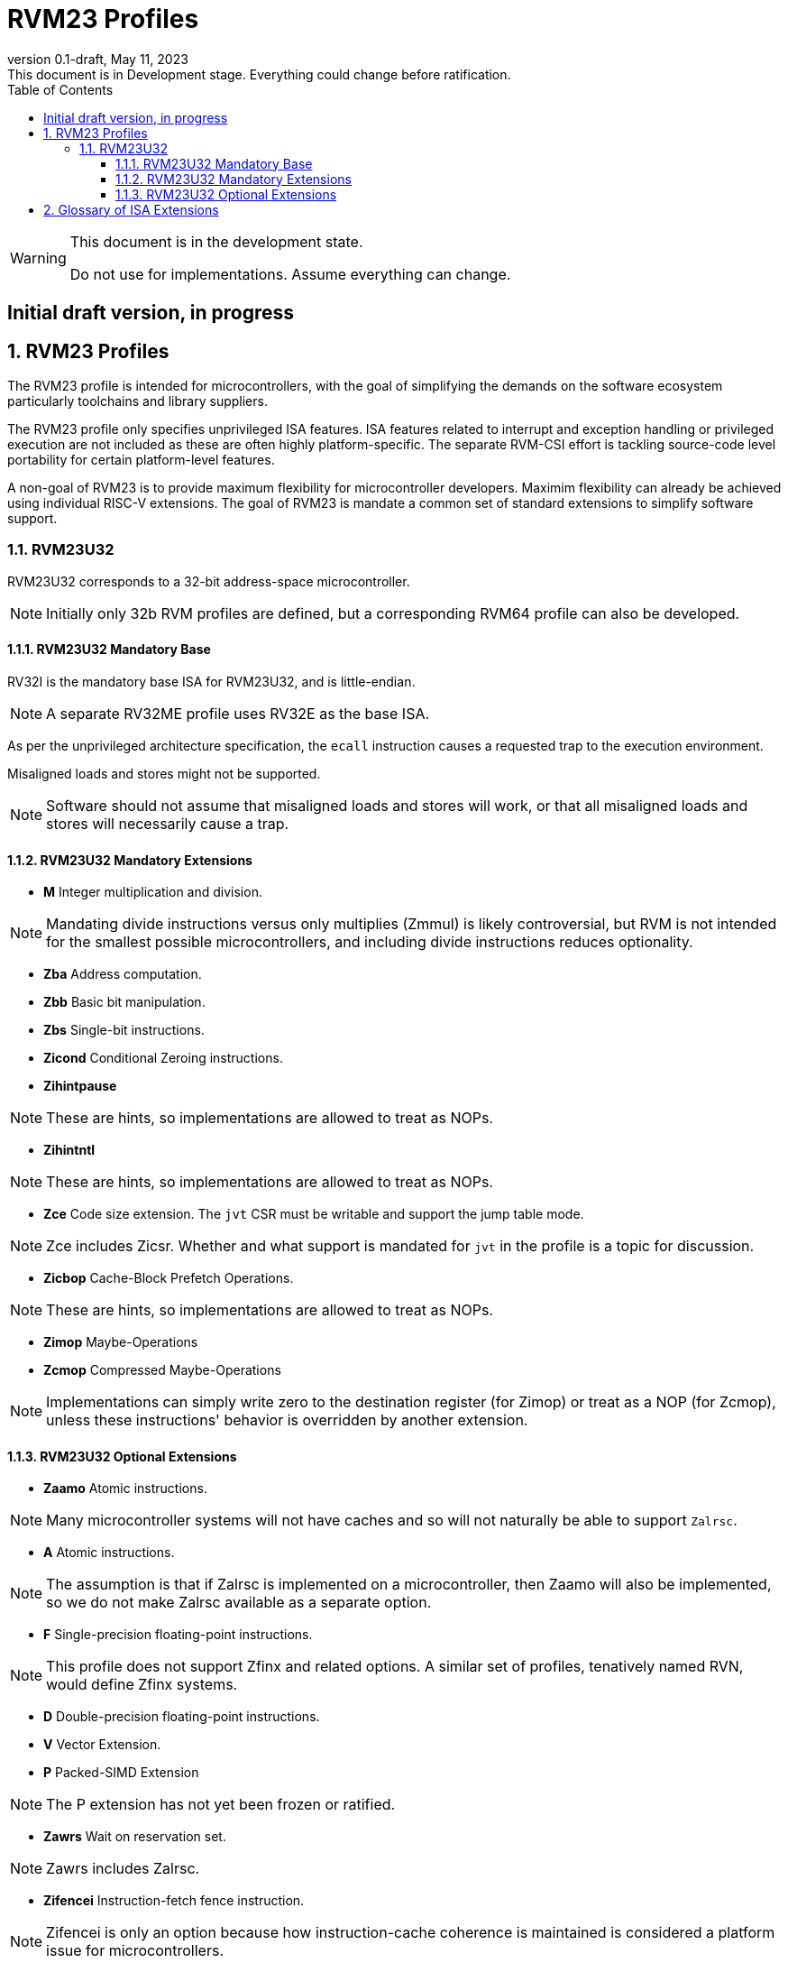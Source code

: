 [[riscv-doc-template]]
:description: Short, text description of spect…
:company: RISC-V
:revdate: May 11, 2023
:revnumber: 0.1-draft
:revremark: This document is in Development stage.  Everything could change before ratification.
:url-riscv: http://riscv.org
:doctype: book
:preface-title: Preamble
:colophon:
:appendix-caption: Appendix
:imagesdir: images
:title-logo-image: image:riscv-images/risc-v_logo.png[pdfwidth=3.25in,align=center]
// Settings:
:experimental:
:reproducible:
:WaveDromEditorApp: wavedrom-cli
:imagesoutdir: images
:icons: font
:lang: en
:listing-caption: Listing
:sectnums:
:sectnumlevels: 5
:toclevels: 5
:toc: left
:source-highlighter: pygments
ifdef::backend-pdf[]
:source-highlighter: coderay
endif::[]
:data-uri:
:hide-uri-scheme:
:stem: latexmath
:footnote:
:xrefstyle: short
:numbered:
:stem: latexmath
:le: &#8804;
:ge: &#8805;
:ne: &#8800;
:approx: &#8776;
:inf: &#8734;

:sectnums!:

= RVM23 Profiles

//: This is the Preamble

[WARNING]
.This document is in the development state.
====
Do not use for implementations.  Assume everything can change.
====

:sectnums!:

== Initial draft version, in progress

:sectnums:

== RVM23 Profiles

The RVM23 profile is intended for microcontrollers, with the goal of
simplifying the demands on the software ecosystem particularly
toolchains and library suppliers.

The RVM23 profile only specifies unprivileged ISA features.  ISA
features related to interrupt and exception handling or privileged
execution are not included as these are often highly
platform-specific.  The separate RVM-CSI effort is tackling
source-code level portability for certain platform-level features.

A non-goal of RVM23 is to provide maximum flexibility for
microcontroller developers.  Maximim flexibility can already be
achieved using individual RISC-V extensions.  The goal of RVM23 is
mandate a common set of standard extensions to simplify software
support.

=== RVM23U32

RVM23U32 corresponds to a 32-bit address-space microcontroller.

NOTE: Initially only 32b RVM profiles are defined, but a corresponding
RVM64 profile can also be developed.

==== RVM23U32 Mandatory Base

RV32I is the mandatory base ISA for RVM23U32, and is little-endian.

NOTE: A separate RV32ME profile uses RV32E as the base ISA.

As per the unprivileged architecture specification, the `ecall`
instruction causes a requested trap to the execution environment.

Misaligned loads and stores might not be supported.

NOTE: Software should not assume that misaligned loads and stores will
work, or that all misaligned loads and stores will necessarily cause a
trap.

==== RVM23U32 Mandatory Extensions

- *M* Integer multiplication and division.

NOTE: Mandating divide instructions versus only multiplies (Zmmul) is likely
controversial, but RVM is not intended for the smallest possible
microcontrollers, and including divide instructions reduces
optionality.

- *Zba* Address computation.
- *Zbb* Basic bit manipulation.
- *Zbs* Single-bit instructions.

- *Zicond* Conditional Zeroing instructions.

- *Zihintpause*

NOTE: These are hints, so implementations are allowed to treat as NOPs.

- *Zihintntl*

NOTE: These are hints, so implementations are allowed to treat as NOPs.

- *Zce* Code size extension.  The `jvt` CSR must be writable and
   support the jump table mode.

NOTE: Zce includes Zicsr. Whether and what support is mandated for
`jvt` in the profile is a topic for discussion.

- *Zicbop* Cache-Block Prefetch Operations.

NOTE: These are hints, so implementations are allowed to treat as NOPs.

- *Zimop* Maybe-Operations
- *Zcmop* Compressed Maybe-Operations

NOTE: Implementations can simply write zero to the destination register (for
Zimop) or treat as a NOP (for Zcmop), unless these instructions' behavior is
overridden by another extension.

==== RVM23U32 Optional Extensions

- *Zaamo* Atomic instructions.

NOTE: Many microcontroller systems will not have caches and so will
not naturally be able to support `Zalrsc`.

- *A* Atomic instructions.

NOTE: The assumption is that if Zalrsc is implemented on a
microcontroller, then Zaamo will also be implemented, so we do not
make Zalrsc available as a separate option.

- *F* Single-precision floating-point instructions.

NOTE: This profile does not support Zfinx and related options.  A
similar set of profiles, tenatively named RVN, would define Zfinx
systems.

- *D* Double-precision floating-point instructions.

- *V* Vector Extension.

- *P* Packed-SIMD Extension

NOTE: The P extension has not yet been frozen or ratified.

- *Zawrs* Wait on reservation set.

NOTE: Zawrs includes Zalrsc.

- *Zifencei* Instruction-fetch fence instruction.

NOTE: Zifencei is only an option because how instruction-cache
coherence is maintained is considered a platform issue for
microcontrollers.

- Misaligned loads and stores may be supported.

- *Zicntr* Basic counters.

- *Zihpm* Hardware performance counters.

- *Zicbom* Cache-Block Management Operations.
- *Zicboz* Cache-Block Zero Operations.

- *Zicfisslp* Shadow-stack and landing pads.

- *Zkt* Data-independent execution time.

- *Zfa* Additional scalar FP instructions.

- *Zfhmin* Half-Precision Floating-point transfer and convert.

- *Zfh* Half-precision floating-point instructions.

- *Zfbfmin* Scalar BF16 FP conversions.
- *Zvfbfmin* Vector BF16 FP conversions.
- *Zvfbfwma* Vector BF16 widening mul-add.

- *Zbc* Scalar carryless multiply.

- *Zve32x*
- *Zve32f*
- *Zve64x*
- *Zve64f*
- *Zve64d*
- *Zvfhmin* Vector FP16 conversion instructions.
- *Zvfh* Vector FP16 instructions.

- *Zkn* Scalar Crypto NIST Algorithms.
- *Zks* Scalar Crypto ShangMi Algorithms.
- *Zkr*  Entropy CSR.

- *Zvkng* Vector Crypto NIST Algorithms including GHASH.
- *Zvksg* Vector Crypto ShangMi Algorithms including GHASH.

- *Zvbb* Vector bitmanip extension.
- *Zvbc* Vector carryless multiply.

- *Zvkg* Vector GHASH instructions
- *Zvkn* Vector Crypto NIST Algorithms
- *Zvks* Vector Crypto ShangMi Algorithms

but where either of Zvkn or Zvks is implemented, either Zvbc or Zvkg
must also be implemented.

NOTE: Should probably define new Zvknc and Zvksc extensions to
represent Zvknn + Zvbc and Zvsn + Zvbc respectively.

== Glossary of ISA Extensions

The following unprivileged ISA extensions are defined in Volume I
of the https://github.com/riscv/riscv-isa-manual[RISC-V Instruction Set Manual].

- M Extension for Integer Multiplication and Division
- A Extension for Atomic Memory Operations
- F Extension for Single-Precision Floating-Point
- D Extension for Double-Precision Floating-Point
- Q Extension for Quad-Precision Floating-Point
- C Extension for Compressed Instructions
- Zifencei Instruction-Fetch Synchronization Extension
- Zicsr Extension for Control and Status Register Access
- Zicntr Extension for Basic Performance Counters
- Zihpm Extension for Hardware Performance Counters
- Zihintpause Pause Hint Extension
- Zfh Extension for Half-Precision Floating-Point
- Zfhmin Minimal Extension for Half-Precision Floating-Point
- Zfinx Extension for Single-Precision Floating-Point in x-registers
- Zdinx Extension for Double-Precision Floating-Point in x-registers
- Zhinx Extension for Half-Precision Floating-Point in x-registers
- Zhinxmin Minimal Extension for Half-Precision Floating-Point in x-registers

The following privileged ISA extensions are defined in Volume II
of the https://github.com/riscv/riscv-isa-manual[RISC-V Instruction Set Manual].

- Sv32 Page-based Virtual Memory Extension, 32-bit
- Sv39 Page-based Virtual Memory Extension, 39-bit
- Sv48 Page-based Virtual Memory Extension, 48-bit
- Sv57 Page-based Virtual Memory Extension, 57-bit
- Svpbmt, Page-Based Memory Types
- Svnapot, NAPOT Translation Contiguity
- Svinval, Fine-Grained Address-Translation Cache Invalidation
- Hypervisor Extension
- Sm1p11, Machine Architecture v1.11
- Sm1p12, Machine Architecture v1.12
- Ss1p11, Supervisor Architecture v1.11
- Ss1p12, Supervisor Architecture v1.12
- Ss1p13, Supervisor Architecture v1.13

The following extensions have not yet been incorporated into the RISC-V
Instruction Set Manual; the hyperlinks lead to their separate specifications.

- https://github.com/riscv/riscv-bitmanip[Zba Address Computation Extension]
- https://github.com/riscv/riscv-bitmanip[Zbb Bit Manipulation Extension]
- https://github.com/riscv/riscv-bitmanip[Zbc Carryless Multiplication Extension]
- https://github.com/riscv/riscv-bitmanip[Zbs Single-Bit Manipulation Extension]
- https://github.com/riscv/riscv-crypto[Zbkb Extension for Bit Manipulation for Cryptography]
- https://github.com/riscv/riscv-crypto[Zbkc Extension for Carryless Multiplication for Cryptography]
- https://github.com/riscv/riscv-crypto[Zbkx Crossbar Permutation Extension]
- https://github.com/riscv/riscv-crypto[Zk Standard Scalar Cryptography Extension]
- https://github.com/riscv/riscv-crypto[Zkn NIST Cryptography Extension]
- https://github.com/riscv/riscv-crypto[Zknd AES Decryption Extension]
- https://github.com/riscv/riscv-crypto[Zkne AES Encryption Extension]
- https://github.com/riscv/riscv-crypto[Zknh SHA2 Hashing Extension]
- https://github.com/riscv/riscv-crypto[Zkr Entropy Source Extension]
- https://github.com/riscv/riscv-crypto[Zks ShangMi Cryptography Extension]
- https://github.com/riscv/riscv-crypto[Zksed SM4 Block Cypher Extension]
- https://github.com/riscv/riscv-crypto[Zksh SM3 Hashing Extension]
- https://github.com/riscv/riscv-crypto[Zkt Extension for Data-Independent Execution Latency]
- https://github.com/riscv/riscv-v-spec[V Extension for Vector Computation]
- https://github.com/riscv/riscv-v-spec[Zve32x Extension for Embedded Vector Computation (32-bit integer)]
- https://github.com/riscv/riscv-v-spec[Zve32f Extension for Embedded Vector Computation (32-bit integer, 32-bit FP)]
- https://github.com/riscv/riscv-v-spec[Zve32d Extension for Embedded Vector Computation (32-bit integer, 64-bit FP)]
- https://github.com/riscv/riscv-v-spec[Zve64x Extension for Embedded Vector Computation (64-bit integer)]
- https://github.com/riscv/riscv-v-spec[Zve64f Extension for Embedded Vector Computation (64-bit integer, 32-bit FP)]
- https://github.com/riscv/riscv-v-spec[Zve64d Extension for Embedded Vector Computation (64-bit integer, 64-bit FP)]
- https://github.com/riscv/riscv-CMOs[Zicbom Extension for Cache-Block Management]
- https://github.com/riscv/riscv-CMOs[Zicbop Extension for Cache-Block Prefetching]
- https://github.com/riscv/riscv-CMOs[Zicboz Extension for Cache-Block Zeroing]
- https://github.com/riscv/riscv-time-compare[Sstc Extension for Supervisor-mode Timer Interrupts]
- https://github.com/riscv/riscv-count-overflow[Sscofpmf Extension for Count Overflow and Mode-Based Filtering]
- https://github.com/riscv/riscv-state-enable[Smstateen Extension for State-enable]

- *Ziccif*: Main memory supports instruction fetch with atomicity requirement
- *Ziccrse*: Main memory supports forward progress on LR/SC sequences
- *Ziccamoa*: Main memory supports all atomics in A
- *Zicclsm*: Main memory supports misaligned loads/stores
- *Za64rs*: Reservation set size of at most 64 bytes
- *Za128rs*: Reservation set size of at most 128 bytes
- *Zic64b*: Cache block size is 64 bytes
- *Svbare*: Bare mode virtual-memory translation supported
- *Svade*: Raise exceptions on improper A/D bits
- *Ssccptr*: Main memory supports page table reads
- *Sscounterenw*: Support writeable enables for any supported counter
- *Sstvecd*: `stvec` supports Direct mode
- *Sstvala*: `stval` provides all needed values
- *Ssu64xl*: UXLEN=64 must be supported
- *Ssstateen*: Supervisor-mode view of the state-enable extension
- *Shcounterenw*: Support writeable enables for any supported counter
- *Shvstvala*:  `vstval` provides all needed values
- *Shtvala*:  `htval` provides all needed values
- *Shvstvecd*: `vstvec` supports Direct mode
- *Shvsatpa*: `vsatp` supports all modes supported by `satp`
- *Shgatpa*: SvNNx4 mode supported for all modes supported by `satp`, as well as Bare
